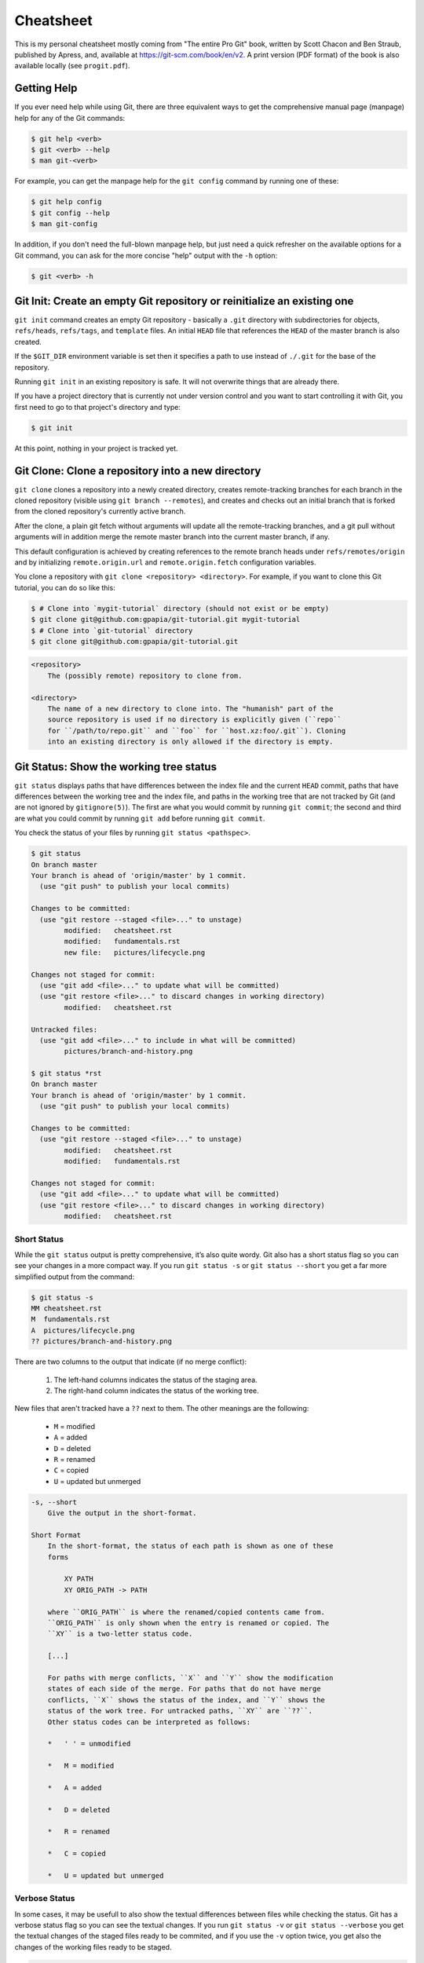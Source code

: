 ##########
Cheatsheet
##########

This is my personal cheatsheet mostly coming from "The entire Pro Git" book,
written by Scott Chacon and Ben Straub, published by Apress, and, available at
`<https://git-scm.com/book/en/v2>`_. A print version (PDF format) of the book
is also available locally (see ``progit.pdf``).

Getting Help
============

If you ever need help while using Git, there are three equivalent ways to get
the comprehensive manual page (manpage) help for any of the Git commands:

.. code-block:: console

    $ git help <verb>
    $ git <verb> --help
    $ man git-<verb>

For example, you can get the manpage help for the ``git config`` command by
running one of these:

.. code-block:: console

    $ git help config
    $ git config --help
    $ man git-config

In addition, if you don't need the full-blown manpage help, but just need a
quick refresher on the available options for a Git command, you can ask for the
more concise "help" output with the ``-h`` option:

.. code-block:: console

    $ git <verb> -h

Git Init: Create an empty Git repository or reinitialize an existing one
========================================================================

``git init`` command creates an empty Git repository - basically a ``.git``
directory with subdirectories for objects, ``refs/heads``, ``refs/tags``, and
``template`` files. An initial ``HEAD`` file that references the ``HEAD`` of the
master branch is also created.

If the ``$GIT_DIR`` environment variable is set then it specifies a path to use
instead of ``./.git`` for the base of the repository.

Running ``git init`` in an existing repository is safe. It will not overwrite
things that are already there.

If you have a project directory that is currently not under version control and
you want to start controlling it with Git, you first need to go to that
project's directory and type:

.. code-block:: console

    $ git init

At this point, nothing in your project is tracked yet.

Git Clone: Clone a repository into a new directory
==================================================

``git clone`` clones a repository into a newly created directory,
creates remote-tracking branches for each branch in the cloned repository
(visible using ``git branch --remotes``), and creates and checks out an initial
branch that is forked from the cloned repository's currently active branch.

After the clone, a plain git fetch without arguments will update all the
remote-tracking branches, and a git pull without arguments will in addition
merge the remote master branch into the current master branch, if any.

This default configuration is achieved by creating references to the remote
branch heads under ``refs/remotes/origin`` and by initializing
``remote.origin.url`` and ``remote.origin.fetch`` configuration variables.

You clone a repository with ``git clone <repository> <directory>``. For example,
if you want to clone this Git tutorial, you can do so like this:

.. code-block:: console

    $ # Clone into `mygit-tutorial` directory (should not exist or be empty)
    $ git clone git@github.com:gpapia/git-tutorial.git mygit-tutorial
    $ # Clone into `git-tutorial` directory
    $ git clone git@github.com:gpapia/git-tutorial.git

.. code-block:: man

    <repository>
        The (possibly remote) repository to clone from.

    <directory>
        The name of a new directory to clone into. The "humanish" part of the
        source repository is used if no directory is explicitly given (``repo``
        for ``/path/to/repo.git`` and ``foo`` for ``host.xz:foo/.git``). Cloning
        into an existing directory is only allowed if the directory is empty.

Git Status: Show the working tree status
========================================

``git status`` displays paths that have differences between the index file and
the current ``HEAD`` commit, paths that have differences between the working
tree and the index file, and paths in the working tree that are not tracked by
Git (and are not ignored by ``gitignore(5)``). The first are what you would
commit by running ``git commit``; the second and third are what you could
commit by running ``git add`` before running ``git commit``.

You check the status of your files by running ``git status <pathspec>``.

.. code-block:: console

    $ git status
    On branch master
    Your branch is ahead of 'origin/master' by 1 commit.
      (use "git push" to publish your local commits)

    Changes to be committed:
      (use "git restore --staged <file>..." to unstage)
            modified:   cheatsheet.rst
            modified:   fundamentals.rst
            new file:   pictures/lifecycle.png

    Changes not staged for commit:
      (use "git add <file>..." to update what will be committed)
      (use "git restore <file>..." to discard changes in working directory)
            modified:   cheatsheet.rst

    Untracked files:
      (use "git add <file>..." to include in what will be committed)
            pictures/branch-and-history.png

    $ git status *rst
    On branch master
    Your branch is ahead of 'origin/master' by 1 commit.
      (use "git push" to publish your local commits)

    Changes to be committed:
      (use "git restore --staged <file>..." to unstage)
            modified:   cheatsheet.rst
            modified:   fundamentals.rst

    Changes not staged for commit:
      (use "git add <file>..." to update what will be committed)
      (use "git restore <file>..." to discard changes in working directory)
            modified:   cheatsheet.rst

Short Status
------------

While the ``git status`` output is pretty comprehensive, it’s also quite wordy.
Git also has a short status flag so you can see your changes in a more compact
way. If you run ``git status -s`` or ``git status --short`` you get a far more
simplified output from the command:

.. code-block:: console

   $ git status -s
   MM cheatsheet.rst
   M  fundamentals.rst
   A  pictures/lifecycle.png
   ?? pictures/branch-and-history.png

There are two columns to the output that indicate (if no merge conflict):

  1. The left-hand columns indicates the status of the staging area.
  2. The right-hand column indicates the status of the working tree.

New files that aren't tracked have a ``??`` next to them. The other
meanings are the following:

  * ``M`` = modified
  * ``A`` = added
  * ``D`` = deleted
  * ``R`` = renamed
  * ``C`` = copied
  * ``U`` = updated but unmerged

.. code-block:: man

    -s, --short
        Give the output in the short-format.

    Short Format
        In the short-format, the status of each path is shown as one of these
        forms

            XY PATH
            XY ORIG_PATH -> PATH

        where ``ORIG_PATH`` is where the renamed/copied contents came from.
        ``ORIG_PATH`` is only shown when the entry is renamed or copied. The
        ``XY`` is a two-letter status code.

        [...]

        For paths with merge conflicts, ``X`` and ``Y`` show the modification
        states of each side of the merge. For paths that do not have merge
        conflicts, ``X`` shows the status of the index, and ``Y`` shows the
        status of the work tree. For untracked paths, ``XY`` are ``??``.
        Other status codes can be interpreted as follows:

        *   ' ' = unmodified

        *   M = modified

        *   A = added

        *   D = deleted

        *   R = renamed

        *   C = copied

        *   U = updated but unmerged

Verbose Status
--------------

In some cases, it may be usefull to also show the textual differences between
files while checking the status. Git has a verbose status flag so you can
see the textual changes. If you run ``git status -v`` or
``git status --verbose`` you get the textual changes of the staged files
ready to be commited, and if you use the ``-v`` option twice, you get
also the changes of the working files ready to be staged.

.. code-block:: console

    $ git status -v
    [Too long to copy/paste, just test it.]

    $ git status -vv
    [Even longer, just test it.]

.. code-block:: man

    -v, --verbose
        In addition to the names of files that have been changed, also show the
        textual changes that are staged to be committed (i.e., like the output
        of ``git diff --cached``). If ``-v`` is specified twice, then also show
        the changes in the working tree that have not yet been staged (i.e.,
        like the output of git diff).

Git Diff: Show changes between commits, commit and working tree, etc
====================================================================

``git diff`` shows changes between the working tree and the index or a tree,
changes between the index and a tree, changes between two trees, changes between
two blob objects, or changes between two files on disk.

Changes relative to the staging area
------------------------------------

To see what you've changed but not yet staged, type ``git diff`` with no other
arguments:

.. code-block:: console

    $ git status -s
    M  README.rst
     M cheatsheet.rst
    ?? pictures/branch-and-history.png
    $ git diff
    diff --git a/cheatsheet.rst b/cheatsheet.rst
    index 18d484b..baaf272 100644
    --- a/cheatsheet.rst
    +++ b/cheatsheet.rst
    @@ -242,6 +242,70 @@ also the changes of the working files ready to be staged.
             the changes in the working tree that have not yet been staged (i.e.,
             like the output of git diff).

    +Gid Diff: Show changes between commits, commit and working tree, etc
    +====================================================================
    +
    +``git diff`` shows changes between the working tree and the index or a tree,
    +changes between the index and a tree, changes between two trees, changes between
    +two blob objects, or changes between two files on disk.
    +
    +Changes relative to the staging area
    +------------------------------------
    +
    +To see what you've changed but not yet staged, type ``git diff`` with no other
    +arguments:
    +
    +.. code-block:: console
    +
    +    $ git diff
    +
    +.. code-block:: man
    +
    +    git diff [<options>] [--] [<path>...]
    +        This form is to view the changes you made relative to the index (staging
    +        area for the next commit). In other words, the differences are what you
    +        could tell Git to further add to the index but you still haven't. You can
    +        stage these changes by using ``git add``.
    +
    Git Add: Add file contents to the index
    =======================================

.. code-block:: man

    git diff [<options>] [--] [<path>...]
        This form is to view the changes you made relative to the index (staging
        area for the next commit). In other words, the differences are what you
        could tell Git to further add to the index but you still haven't. You can
        stage these changes by using ``git add``.

Changes staged for the next commit
----------------------------------

If you want to see what you've staged that will go into your next commit,
you can use ``git diff --staged <commit>`` (or ``--cached`` which is a synonym).
This command compares your staged changes to ``<commit>`` or your last commit
if you don't specify any ``<commit>``:

.. code-block:: console

    $ git status -s
    M  README.rst
     M cheatsheet.rst
    ?? pictures/branch-and-history.png
    $ git diff --staged
    diff --git a/README.rst b/README.rst
    index 23525fc..e4c86fc 100644
    --- a/README.rst
    +++ b/README.rst
    @@ -1,3 +1,5 @@
    -This Git Tutorial is my exercices based on "The entire Pro Git" book, written
    -by Scott Chacon and Ben Straub, published by Apress and available at
    +This Git Tutorial is based on "The entire Pro Git" book, written by Scott Chacon
    +and Ben Straub, published by Apress and available at
     `<https://git-scm.com/book/en/v2>`_.
    +
    +It will serve as a sticky note for my use of Git.
    $ git diff --staged 84ea20d31f0870920d3533463aa69198b7cba51b
    diff --git a/README.rst b/README.rst
    index e6f982e..e4c86fc 100644
    --- a/README.rst
    +++ b/README.rst
    @@ -1,5 +1,5 @@
    -This Git Tutorial is my exercices based on "The entire Pro Git" book, written
    -by Scott Chacon and Ben Straub, published by Apress and available at
    +This Git Tutorial is based on "The entire Pro Git" book, written by Scott Chacon
    +and Ben Straub, published by Apress and available at
     `<https://git-scm.com/book/en/v2>`_.
    -All content is licensed under the `Creative Commons Attribution Non Commercial
    -Share Alike 3.0 license <https://creativecommons.org/licenses/by-nc-sa/3.0/>`_.
    +
    +It will serve as a sticky note for my use of Git.

.. code-block:: man

    git diff [<options>] --cached [<commit>] [--] [<path>...]
        This form is to view the changes you staged for the next commit relative
        to the named ``<commit>``. Typically you would want comparison with the
        latest commit, so if you do not give ``<commit>``, it defaults to
        ``HEAD``. If ``HEAD`` does not exist (e.g. unborn branches) and
        ``<commit>`` is not given, it shows all staged changes. ``--staged`` is
        a synonym of ``--cached``.

Git Add: Add file contents to the index
=======================================

``git add`` command updates the index using the current content found in the
working tree, to prepare the content staged for the next commit. It typically
adds the current content of existing paths as a whole, but with some options it
can also be used to add content with only part of the changes made to the
working tree files applied, or remove paths that do not exist in the working
tree anymore.

The "index" holds a snapshot of the content of the working tree, and it is this
snapshot that is taken as the contents of the next commit. Thus after making any
changes to the working tree, and before running the commit command, you **must**
use the ``add`` command to add any new or modified files to the index.

This command can be performed multiple times before a commit. It only adds the
content of the specified file(s) at the time the add command is run; if you want
subsequent changes included in the next commit, then you must run ``git add``
again to add the new content to the index.

The ``git add`` command will not add ignored files by default. If any ignored
files were explicitly specified on the command line, git add will fail with a
list of ignored files. Ignored files reached by directory recursion or filename
globbing performed by Git (quote your globs before the shell) will be silently
ignored. The ``git add`` command can be used to add ignored files with the
``-f`` (force) option.

You add files with ``git add <pathspec>``. For example, if you want to add
the ``.gitignore`` file, all files ending with ``.rst``, and all files
inside the ``pictures`` directory, you can do so like this:

.. code-block:: console

    $ git add .gitignore
    $ git add *.rst
    $ git add pictures/

.. code-bloc:: man

    <pathspec>...
        Files to add content from. Fileglobs (e.g. ``*.c``) can be given to add
        all matching files. Also a leading directory name (e.g. ``dir`` to add
        ``dir/file1`` and ``dir/file2``) can be given to update the index to
        match the current state of the directory as a whole (e.g. specifying
        ``dir`` will record not just a file ``dir/file1`` modified in the
        working tree, a file ``dir/file2`` added to the working tree, but also a
        file ``dir/file3`` removed from the working tree).

Git Config: Get and set repository or global options
====================================================

``git config`` lets you get and set configuration variables that control all
aspects of how Git looks and operates. These variable can be stored in three
different places:

  1. ``[path]/etc/gitconfig`` file: Contains values applied to every user on the
     system and all their repositories. If you pass the option ``--system`` to
     ``git config``, it reads and writes from this file specifically. Because
     this is a system configuration file, you would need administrative or
     superuser privilege to make changes to it.
  2. ``~/.gitconfig`` or ``~/.config/git/config`` file: Values specific
     personally to you, the user. You can make Git read and write to this file
     specifically by passing the ``--global`` option, and this affects all of
     the repositories you work with on your system.
  3. ``config`` file in the Git directory (that is, ``.git/config``) of whatever
     repository you’re currently using: Specific to that single repository. You
     can force Git to read from and write to this file with the ``--local``
     option, but that is in fact the default. Unsurprisingly, you need to be
     located somewhere in a Git repository for this option to work properly.

Each level overrides values in the previous level, so values in ``.git/config``
trump those in ``[path]/etc/gitconfig``.

Checking your settings and where they are coming from
-----------------------------------------------------

If you want to check your configuration settings, you can use the following
command to list all the settings Git can find at that point:

.. code-block:: console

    $ git config --list --show-origin

You can also check what Git thinks a specific key’s value is by typing
``git config <key>``, e.g.,:

.. code-block:: console

    $ git config --show-origin user.name
    file:/home/papiag/.gitconfig    Gianluigi Papia

.. code-block:: man

    -l, --list
        List all variables set in config file, along with their values.

    --show-origin
        Augment the output of all queried config options with the origin type
        (file, standard input, blob, command line) and the actual origin
        (config file path, ref, or blob id if applicable).

Identity Configuration
----------------------

.. code-block:: console

    $ git config --global user.name "Gianluigi Papia"
    $ git config --global user.email johndoe@example.com

Editor Configuration
--------------------

.. code-block:: console

    $ git config --global core.editor emacs

Default Branch Name
-------------------

By default Git will create a branch called ``master`` when you create a new
repository with ``git init``. From Git version 2.28 onwards, you can set a
different name for the initial branch.

GitHub changed the default branch name from ``master`` to ``main`` in mid-2020,
and other Git hosts followed suit. To set ``main`` as the default branch name
do:

.. code-block:: console

    $ git config --global init.defaultBranch main
